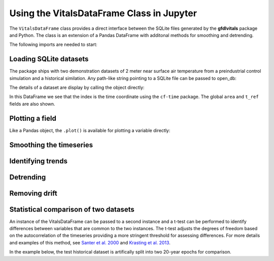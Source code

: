 .. _ipython_directive:

Using the VitalsDataFrame Class in Jupyter
==========================================

The ``VitalsDataFrame`` class provides a direct interface between
the SQLite files generated by the **gfdlvitals** package and Python. 
The class is an extension of a Pandas DataFrame with additonal methods
for smoothing and detrending.

The following imports are needed to start:

.. ipython:: python

    import gfdlvitals
    import matplotlib.pyplot as plt
    from matplotlib.figure import figaspect

Loading SQLite datasets
-----------------------

The package ships with two demonstration datasets of 2 meter
near surface air temperature from a preindustrial control simulation and a
historical similation.  Any path-like string pointing to a SQLite file
can be passed to open_db:

.. ipython:: python

    # Load demonstration datasets
    df_ctrl = gfdlvitals.open_db(gfdlvitals.sample.picontrol)
    df_hist = gfdlvitals.open_db(gfdlvitals.sample.historical)

The details of a dataset are display by calling the object directly:

.. ipython:: python

    df_hist

In this DataFrame we see that the index is the time coordinate using 
the ``cf-time`` package.  The global ``area`` and ``t_ref`` fields are also shown. 

Plotting a field
----------------

Like a Pandas object, the ``.plot()`` is available for plotting a 
variable directly:

.. ipython:: python

   plotargs = {"color":"gray",
               "linewidth":"0.8",
               "ylabel":"DegK"};

   @savefig samplefig.png width=3in
   df_ctrl.t_ref.plot(title="Control",**plotargs);
    
   @suppress
   plt.figure()

   @savefig samplefig2.png width=3in
   df_hist.t_ref.plot(title="Historical",**plotargs);
    
Smoothing the timeseries
-------------------------

.. ipython:: python

   df_hist.t_ref.plot(title="Historical",**plotargs);
   @savefig samplefig3.png width=5in
   df_hist.smooth(20).t_ref.plot(color="red");

Identifying trends
-------------------

.. ipython:: python

   plotargs = {"color":"gray",
               "linewidth":"0.8",
               "ylabel":"DegK"};

   df_ctrl.t_ref.plot(title="Control",**plotargs);
   @savefig samplefig4.png width=3in
   df_ctrl.trend(order=1).t_ref.plot(color="purple");
    
   @suppress
   plt.figure()

   df_hist.t_ref.plot(title="Historical",**plotargs);
   @savefig samplefig5.png width=3in
   df_hist.trend(order=3).t_ref.plot(color="purple");


Detrending
----------

.. ipython:: python

   plotargs = {"color":"gray",
               "linewidth":"0.8",
               "ylabel":"DegK"};

   @savefig samplefig6.png width=3in
   df_ctrl.detrend(order=1).t_ref.plot(title="Control",**plotargs);
    
   @suppress
   plt.figure()

   @savefig samplefig7.png width=3in
   df_hist.detrend(order=3).t_ref.plot(title="Historical",**plotargs);

Removing drift
--------------

.. ipython:: python

   df_hist_detrended = df_hist.detrend(order=1,
                                       reference=df_ctrl,
                                       anomaly=False);

   df_hist.t_ref.plot(title="Historical",**plotargs);
   @savefig samplefig8.png width=5in
   df_hist_detrended.t_ref.plot(color="green",linewidth=0.5);

Statistical comparison of two datasets
--------------------------------------

An instance of the VitalsDataFrame can be passed to a second instance 
and a t-test can be performed to identify differences between 
variables that are common to the two instances. The t-test adjusts the 
degrees of freedom based on the autocorrelation of the timeseries
providing a more stringent threshold for assessing differences. For more 
details and examples of this method, see 
`Santer et al. 2000 <https://agupubs.onlinelibrary.wiley.com/doi/abs/10.1029/1999JD901105>`_
and 
`Krasting et al. 2013 <https://journals.ametsoc.org/view/journals/clim/26/20/jcli-d-12-00832.1.xml>`_.

In the example below, the test historical dataset is artifically split 
into two 20-year epochs for comparison.
   
.. ipython:: python

   df_hist_t0 = df_hist[-40:-20]
   df_hist_t1 = df_hist[-20::]

   pvals = df_hist_t0.ttest(df_hist_t1)

   pvals










